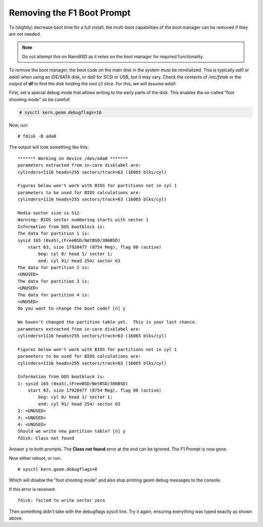 Removing the F1 Boot Prompt
===========================

To (slightly) decrease boot time for a full install, the multi-boot
capabilities of the boot manager can be removed if they are not needed.

.. note:: Do not attempt this on NanoBSD as it relies on the boot manager
   for required functionality.

To remove the boot manager, the boot code on the main disk in the system
must be reinitialized. This is typically *ad0* or *ada0* when using an
IDE/SATA disk, or *da0* for SCSI or USB, but it may vary. Check the
contents of */etc/fstab* or the output of **df** to find the disk
holding the root (*/*) slice. For this, we will assume *ada0*.

First, set a special debug mode that allows writing to the early parts
of the disk. This enables the so-called "foot shooting mode" so be
careful!

.. code::

  # sysctl kern.geom.debugflags=16

Now, run::

  # fdisk -B ada0

The output will look something like this::

  ******* Working on device /dev/ada0 *******
  parameters extracted from in-core disklabel are:
  cylinders=1116 heads=255 sectors/track=63 (16065 blks/cyl)
  
  Figures below won't work with BIOS for partitions not in cyl 1
  parameters to be used for BIOS calculations are:
  cylinders=1116 heads=255 sectors/track=63 (16065 blks/cyl)
  
  Media sector size is 512
  Warning: BIOS sector numbering starts with sector 1
  Information from DOS bootblock is:
  The data for partition 1 is:
  sysid 165 (0xa5),(FreeBSD/NetBSD/386BSD)
      start 63, size 17928477 (8754 Meg), flag 80 (active)
          beg: cyl 0/ head 1/ sector 1;
          end: cyl 91/ head 254/ sector 63
  The data for partition 2 is:
  <UNUSED>
  The data for partition 3 is:
  <UNUSED>
  The data for partition 4 is:
  <UNUSED>
  Do you want to change the boot code? [n] y
  
  We haven't changed the partition table yet.  This is your last chance.
  parameters extracted from in-core disklabel are:
  cylinders=1116 heads=255 sectors/track=63 (16065 blks/cyl)
  
  Figures below won't work with BIOS for partitions not in cyl 1
  parameters to be used for BIOS calculations are:
  cylinders=1116 heads=255 sectors/track=63 (16065 blks/cyl)
  
  Information from DOS bootblock is:
  1: sysid 165 (0xa5),(FreeBSD/NetBSD/386BSD)
      start 63, size 17928477 (8754 Meg), flag 80 (active)
          beg: cyl 0/ head 1/ sector 1;
          end: cyl 91/ head 254/ sector 63
  2: <UNUSED>
  3: <UNUSED>
  4: <UNUSED>
  Should we write new partition table? [n] y
  fdisk: Class not found

Answer ``y`` to both prompts. The **Class not found** error at the end can
be ignored. The F1 Prompt is now gone.

Now either reboot, or run::

 # sysctl kern.geom.debugflags=0

Which will disable the "foot shooting mode" and also stop printing geom
debug messages to the console.

If this error is received::

  fdisk: failed to write sector zero

Then something didn't take with the debugflags sysctl line. Try it
again, ensuring everything was typed exactly as shown above.

